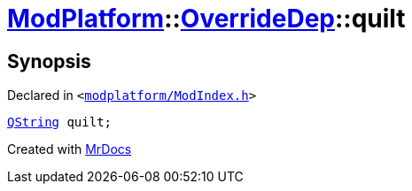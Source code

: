 [#ModPlatform-OverrideDep-quilt]
= xref:ModPlatform.adoc[ModPlatform]::xref:ModPlatform/OverrideDep.adoc[OverrideDep]::quilt
:relfileprefix: ../../
:mrdocs:


== Synopsis

Declared in `&lt;https://github.com/PrismLauncher/PrismLauncher/blob/develop/launcher/modplatform/ModIndex.h#L168[modplatform&sol;ModIndex&period;h]&gt;`

[source,cpp,subs="verbatim,replacements,macros,-callouts"]
----
xref:QString.adoc[QString] quilt;
----



[.small]#Created with https://www.mrdocs.com[MrDocs]#
